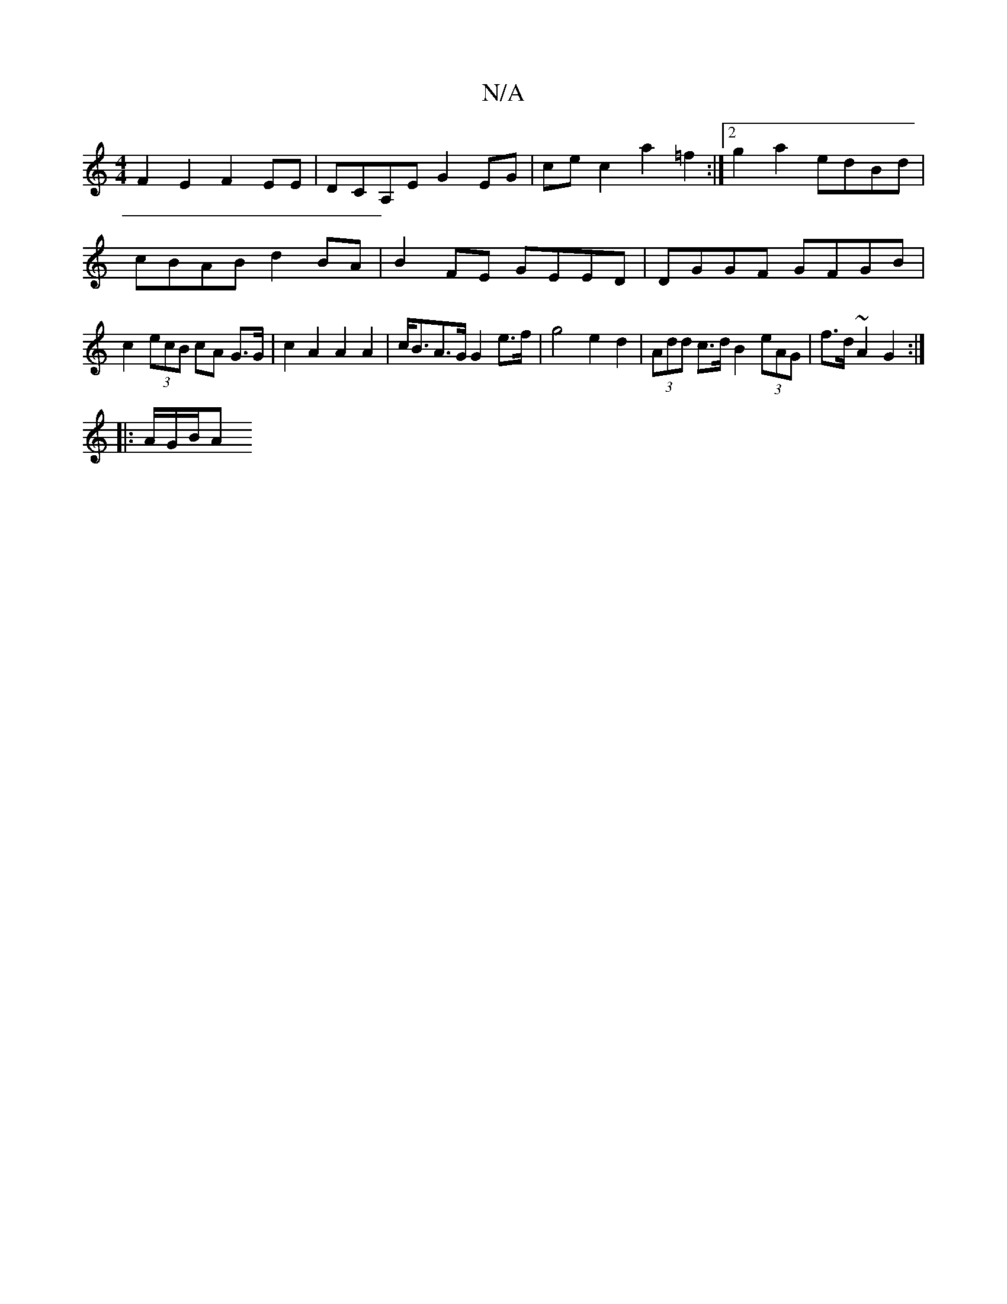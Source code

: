 X:1
T:N/A
M:4/4
R:N/A
K:Cmajor
 F2 E2 F2 EE | DCA,E G2 EG | ce c2 a2 =f2 :|[2 g2a2 edBd | cBAB d2 BA | B2 FE GEED | DGGF GFGB | c2 (3ecB cA G>G | c2 A2 A2 A2 | c<BA>G G2 e>f | g4 e2 d2 | (3Add c>d B2 (3eAG | f>d~A2 G2 :|
|: A/G/B/A